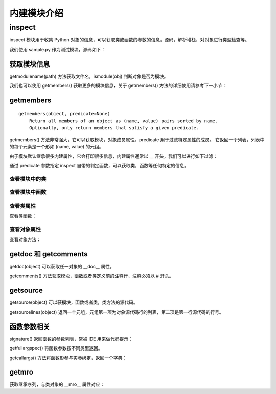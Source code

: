 ﻿内建模块介绍
================

inspect
---------------

inspect 模块用于收集 Python 对象的信息，可以获取类或函数的参数的信息，源码，解析堆栈，对对象进行类型检查等。

我们使用 sample.py 作为测试模块，源码如下：

.. code-block:: python
  :linenos:
  :lineno-start: 0

  # -*- coding: utf-8 -*-
  """
  Created on Wed Dec 12 17:16:47 2017
  @author: Red
  """

  sample_str = "sample module"  
  sample_list = [1, 2, 3]

  # This is a function of sample
  def sample_func(arg0, args1="name", *args, **kwargs):
      """This is a sample module function."""
      f_var = arg0 + 1
      return f_var
  
  class A():
      """Definition for A class."""
  
      def __init__(self, name):
          self.name = name
  
      def get_name(self):
          "Returns the name of the instance."
          return self.name
  
  obj_a = A('A Class instance')
  
  class B(A):
      """B class, inherit A class. """
  
      # This method is not part of A class.
      def cls_func(self):
          """Anything can be done here."""
  
      def get_name(self):
          "Overrides method from X"
          return 'B(' + self.name + ')'
  
  obj_b = B('B Class instance')

获取模块信息
~~~~~~~~~~~~~~~~~

getmodulename(path) 方法获取文件名，ismodule(obj) 判断对象是否为模块。

.. code-block:: python
  :linenos:
  :lineno-start: 0
  
  import sample
  print(inspect.getmodulename("./sample.py"))
  print(inspect.ismodule(sample))
  print(inspect.ismodule(1))
  
  >>>
  sample
  True
  False

我们也可以使用 getmembers() 获取更多的模块信息，关于 getmembers() 方法的详细使用请参考下一小节：

.. code-block:: python
  :linenos:
  :lineno-start: 0
  
  for name, data in inspect.getmembers(sample):
      if name == '__builtins__':
          continue
      if name.startswith('__'):
          print(name, repr(data))
  
  >>>
  __cached__ 'Z:\\sdc\\lbooks\\ml\\__pycache__\\sample.cpython-36.pyc'
  __doc__ '\nCreated on Wed Dec 12 17:16:47 2017\n@author: Red\n'
  __file__ 'Z:\\sdc\\lbooks\\ml\\sample.py'
  __loader__ <_frozen_importlib_external.SourceFileLoader object .....>
  __name__ 'sample'
  __package__ ''
  __spec__ ModuleSpec(name='sample', loader=......

getmembers
~~~~~~~~~~~~~~~~~

::
  
  getmembers(object, predicate=None)
      Return all members of an object as (name, value) pairs sorted by name.
      Optionally, only return members that satisfy a given predicate.

getmembers() 方法非常强大，它可以获取模块，对象成员属性。predicate 用于过滤特定属性的成员。
它返回一个列表，列表中的每个元素是一个形如 (name, value) 的元组。

.. code-block:: sh
  :linenos:
  :lineno-start: 0
  
  print(inspect.getmembers(sample))
  
  >>>
  [('A', <class 'sample.A'>), ('B', <class 'sample.B'>), ('__builtins__',
  ......

由于模块默认继承很多内建属性，它会打印很多信息，内建属性通常以 __ 开头，我们可以进行如下过滤：

.. code-block:: sh
  :linenos:
  :lineno-start: 0
  
  for name,type in inspect.getmembers(sample):
      if name.startswith('__'):
          continue
      print(name, type)
  
  >>>
  A <class 'sample.A'>
  B <class 'sample.B'>
  obj_a <sample.A object at 0x000002B5960E9128>
  obj_b <sample.B object at 0x000002B5960E99E8>
  sample_func <function sample_func at 0x000002B5960732F0>
  sample_list [1, 2, 3]
  sample_str sample module

通过 predicate 参数指定 inspect 自带的判定函数，可以获取类，函数等任何特定的信息。

查看模块中的类
`````````````````

.. code-block:: sh
  :linenos:
  :lineno-start: 0
  
  for name,type in inspect.getmembers(sample, inspect.isclass):
      print(name, type)

  >>>
  A <class 'sample.A'>
  B <class 'sample.B'>

查看模块中函数
`````````````````

.. code-block:: python
  :linenos:
  :lineno-start: 0
  
  for name,type in inspect.getmembers(sample, inspect.isfunction):
      print(name, type)

  >>>
  sample_func <function sample_func at 0x000002B5961F8840>

查看类属性
`````````````

查看类函数：

.. code-block:: python
  :linenos:
  :lineno-start: 0
  
  for name, type in inspect.getmembers(sample.A, inspect.isfunction):
      print(name, type)
  
  >>>
  __init__ <function A.__init__ at 0x000002B5961F8D08>
  get_name <function A.get_name at 0x000002B5961F80D0>

查看对象属性
`````````````

查看对象方法：

.. code-block:: python
  :linenos:
  :lineno-start: 0
  
  for name, type in inspect.getmembers(sample.obj_a, inspect.ismethod):
      print(name, type)
  print()
  for name, type in inspect.getmembers(sample.obj_b, inspect.ismethod):
      print(name, type)
  
  >>>
  __init__ <bound method A.__init__ of <sample.A object at 0x000002B5961BAA90>>
  get_name <bound method A.get_name of <sample.A object at 0x000002B5961BAA90>>
  
  __init__ <bound method A.__init__ of <sample.B object at 0x000002B596117278>>
  cls_func <bound method B.cls_func of <sample.B object at 0x000002B596117278>>
  get_name <bound method B.get_name of <sample.B object at 0x000002B596117278>>

getdoc 和 getcomments
~~~~~~~~~~~~~~~~~~~~~~~~

getdoc(object) 可以获取任一对象的 __doc__ 属性。

.. code-block:: python
  :linenos:
  :lineno-start: 0
  
  print('A.__doc__:')
  print(sample.A.__doc__)
  print()
  print('getdoc(A):')
  print(inspect.getdoc(sample.A))
  
  >>>
  A.__doc__:
  Definition for A class.
  
  getdoc(A):
  Definition for A class.

getcomments() 方法获取模块，函数或者类定义前的注释行，注释必须以 # 开头。

.. code-block:: python
  :linenos:
  :lineno-start: 0
  
  print(inspect.getcomments(sample))
  print(inspect.getcomments(sample.sample_func))

  >>>
  # -*- coding: utf-8 -*-

  # This is a function of sample

getsource
~~~~~~~~~~~~~~~~~~~~

getsource(object) 可以获模块，函数或者类，类方法的源代码。

.. code-block:: python
  :linenos:
  :lineno-start: 0

  print(inspect.getsource(sample.sample_func))  
  print(inspect.getsource(sample.B.get_name))
  
  >>>
  def sample_func(arg0, arg1="name", *args, **kwargs):
      """This is a sample module function."""
      f_var = arg0 + 1
      return f_var
      
    def get_name(self):
        "Overrides method from X"
        return 'B(' + self.name + ')'

getsourcelines(object) 返回一个元组，元组第一项为对象源代码行的列表，第二项是第一行源代码的行号。

.. code-block:: python
  :linenos:
  :lineno-start: 0
  
  print(inspect.getsourcelines(sample.sample_func))
  
  >>>
  (['def sample_func(arg0, *args, **kwargs):\n',...... return f_var\n'], 10)

函数参数相关
~~~~~~~~~~~~

signature() 返回函数的参数列表，常被 IDE 用来做代码提示：

.. code-block:: python
  :linenos:
  :lineno-start: 0
  
  print(inspect.signature(sample.sample_func))
  print(inspect.signature(sample.B.get_name))
  
  >>>
  (arg0, *args, **kwargs)
  (self)

getfullargspec() 将函数参数按不同类型返回。

.. code-block:: python
  :linenos:
  :lineno-start: 0

  arg_spec = inspect.getfullargspec(sample.sample_func)
  print('namedkey:', arg_spec[0])
  print('*       :', arg_spec[1])
  print('**      :', arg_spec[2])
  print('defaults:', arg_spec[3])
  
  >>>
  namedkey: ['arg0', 'args1']
  *       : args
  **      : kwargs
  defaults: ('name',)

getcallargs() 方法将函数形参与实参绑定，返回一个字典：

.. code-block:: python
  :linenos:
  :lineno-start: 0

  def f(a, b=1, *pos, **named):
    pass
  
  print(getcallargs(f, 1, 2, 3) == {'a': 1, 'named': {}, 'b': 2, 'pos': (3,)})
  print(getcallargs(f, a=2, x=4) == {'a': 2, 'named': {'x': 4}, 'b': 1, 'pos': ()})  
  
  >>> 
  True
  True

getmro
~~~~~~~~~~~~

获取继承序列，与类对象的 __mro__ 属性对应：

.. code-block:: sh
  :linenos:
  :lineno-start: 0

  print(B.__mro__)
  print(inspect.getmro(B))

  >>>
  (<class '__main__.B'>, <class '__main__.A'>, <class 'object'>)
  (<class '__main__.B'>, <class '__main__.A'>, <class 'object'>)
